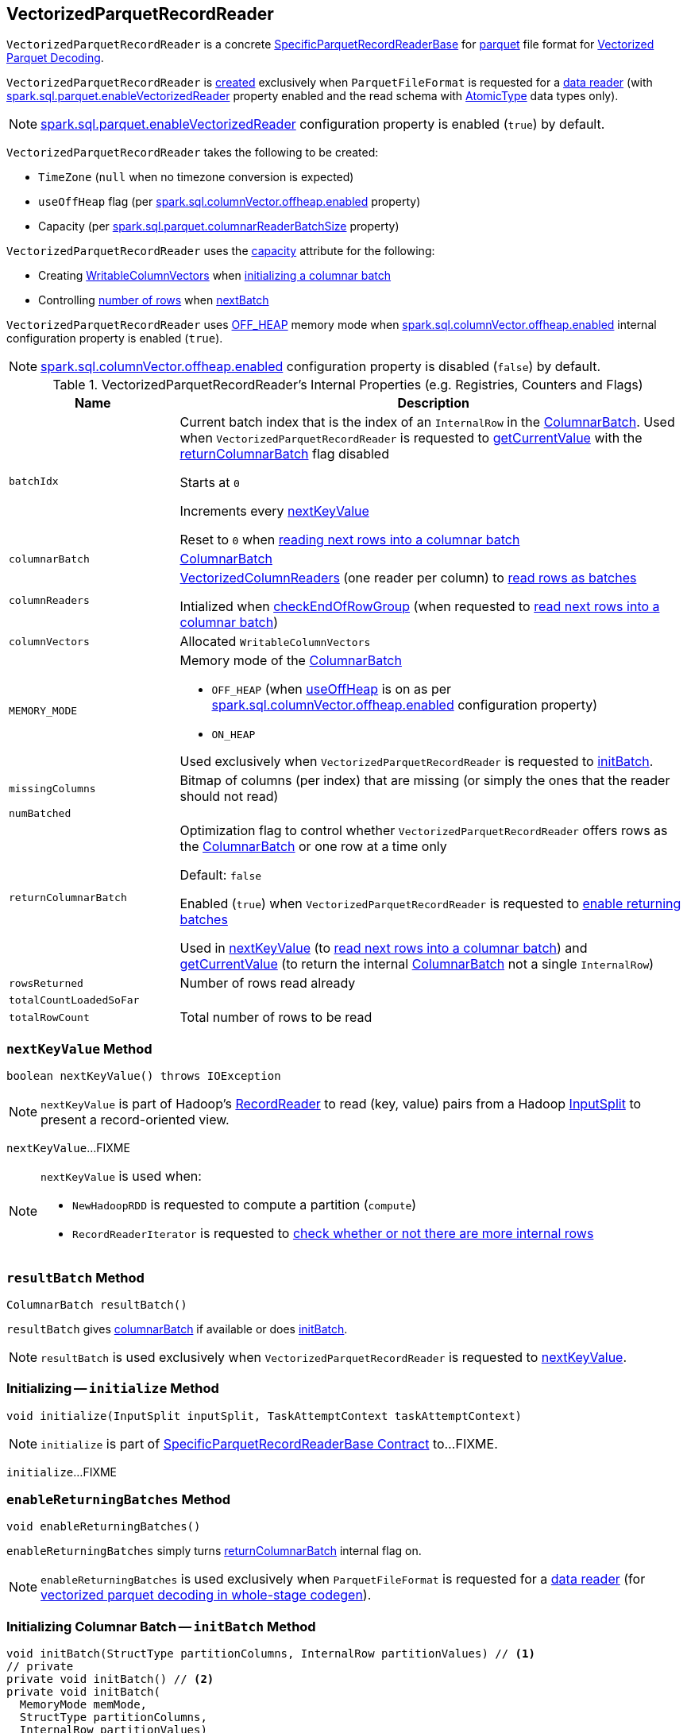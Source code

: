 == [[VectorizedParquetRecordReader]] VectorizedParquetRecordReader

`VectorizedParquetRecordReader` is a concrete link:spark-sql-SpecificParquetRecordReaderBase.adoc[SpecificParquetRecordReaderBase] for <<spark-sql-ParquetFileFormat.adoc#, parquet>> file format for <<spark-sql-vectorized-parquet-reader.adoc#, Vectorized Parquet Decoding>>.

`VectorizedParquetRecordReader` is <<creating-instance, created>> exclusively when `ParquetFileFormat` is requested for a link:spark-sql-ParquetFileFormat.adoc#buildReaderWithPartitionValues[data reader] (with link:spark-sql-properties.adoc#spark.sql.parquet.enableVectorizedReader[spark.sql.parquet.enableVectorizedReader] property enabled and the read schema with link:spark-sql-DataType.adoc#AtomicType[AtomicType] data types only).

NOTE: link:spark-sql-properties.adoc#spark.sql.parquet.enableVectorizedReader[spark.sql.parquet.enableVectorizedReader] configuration property is enabled (`true`) by default.

[[creating-instance]]
`VectorizedParquetRecordReader` takes the following to be created:

* [[convertTz]] `TimeZone` (`null` when no timezone conversion is expected)
* [[useOffHeap]] `useOffHeap` flag (per <<spark-sql-properties.adoc#spark.sql.columnVector.offheap.enabled, spark.sql.columnVector.offheap.enabled>> property)
* [[capacity]] Capacity (per <<spark-sql-properties.adoc#spark.sql.parquet.columnarReaderBatchSize, spark.sql.parquet.columnarReaderBatchSize>> property)

`VectorizedParquetRecordReader` uses the <<capacity, capacity>> attribute for the following:

* Creating <<columnVectors, WritableColumnVectors>> when <<initBatch, initializing a columnar batch>>

* Controlling <<rowsReturned, number of rows>> when <<nextBatch, nextBatch>>

`VectorizedParquetRecordReader` uses <<OFF_HEAP, OFF_HEAP>> memory mode when link:spark-sql-properties.adoc#spark.sql.columnVector.offheap.enabled[spark.sql.columnVector.offheap.enabled] internal configuration property is enabled (`true`).

NOTE: link:spark-sql-properties.adoc#spark.sql.columnVector.offheap.enabled[spark.sql.columnVector.offheap.enabled] configuration property is disabled (`false`) by default.

[[internal-registries]]
.VectorizedParquetRecordReader's Internal Properties (e.g. Registries, Counters and Flags)
[cols="1m,3",options="header",width="100%"]
|===
| Name
| Description

| batchIdx
| [[batchIdx]] Current batch index that is the index of an `InternalRow` in the <<columnarBatch, ColumnarBatch>>. Used when `VectorizedParquetRecordReader` is requested to <<getCurrentValue, getCurrentValue>> with the <<returnColumnarBatch, returnColumnarBatch>> flag disabled

Starts at `0`

Increments every <<nextKeyValue, nextKeyValue>>

Reset to `0` when <<nextBatch, reading next rows into a columnar batch>>

| columnarBatch
| [[columnarBatch]] <<spark-sql-ColumnarBatch.adoc#, ColumnarBatch>>

| columnReaders
| [[columnReaders]] <<spark-sql-VectorizedColumnReader.adoc#, VectorizedColumnReaders>> (one reader per column) to <<nextBatch, read rows as batches>>

Intialized when <<checkEndOfRowGroup, checkEndOfRowGroup>> (when requested to <<nextBatch, read next rows into a columnar batch>>)

| columnVectors
| [[columnVectors]] Allocated `WritableColumnVectors`

| MEMORY_MODE
a| [[MEMORY_MODE]] Memory mode of the <<columnarBatch, ColumnarBatch>>

* [[OFF_HEAP]] `OFF_HEAP` (when <<useOffHeap, useOffHeap>> is on as per link:spark-sql-properties.adoc#spark.sql.columnVector.offheap.enabled[spark.sql.columnVector.offheap.enabled] configuration property)
* [[ON_HEAP]] `ON_HEAP`

Used exclusively when `VectorizedParquetRecordReader` is requested to <<initBatch, initBatch>>.

| missingColumns
| [[missingColumns]] Bitmap of columns (per index) that are missing (or simply the ones that the reader should not read)

| numBatched
| [[numBatched]]

| returnColumnarBatch
| [[returnColumnarBatch]] Optimization flag to control whether `VectorizedParquetRecordReader` offers rows as the <<columnarBatch, ColumnarBatch>> or one row at a time only

Default: `false`

Enabled (`true`) when `VectorizedParquetRecordReader` is requested to <<enableReturningBatches, enable returning batches>>

Used in <<nextKeyValue, nextKeyValue>> (to <<nextBatch, read next rows into a columnar batch>>) and <<getCurrentValue, getCurrentValue>> (to return the internal <<columnarBatch, ColumnarBatch>> not a single `InternalRow`)

| rowsReturned
| [[rowsReturned]] Number of rows read already

| totalCountLoadedSoFar
| [[totalCountLoadedSoFar]]

| totalRowCount
| [[totalRowCount]] Total number of rows to be read

|===

=== [[nextKeyValue]] `nextKeyValue` Method

[source, java]
----
boolean nextKeyValue() throws IOException
----

NOTE: `nextKeyValue` is part of Hadoop's https://hadoop.apache.org/docs/r2.7.4/api/org/apache/hadoop/mapred/RecordReader.html[RecordReader] to read (key, value) pairs from a Hadoop https://hadoop.apache.org/docs/r2.7.4/api/org/apache/hadoop/mapred/InputSplit.html[InputSplit] to present a record-oriented view.

`nextKeyValue`...FIXME

[NOTE]
====
`nextKeyValue` is used when:

* `NewHadoopRDD` is requested to compute a partition (`compute`)

* `RecordReaderIterator` is requested to <<spark-sql-RecordReaderIterator.adoc#hasNext, check whether or not there are more internal rows>>
====

=== [[resultBatch]] `resultBatch` Method

[source, java]
----
ColumnarBatch resultBatch()
----

`resultBatch` gives <<columnarBatch, columnarBatch>> if available or does <<initBatch, initBatch>>.

NOTE: `resultBatch` is used exclusively when `VectorizedParquetRecordReader` is requested to <<nextKeyValue, nextKeyValue>>.

=== [[initialize]] Initializing -- `initialize` Method

[source, java]
----
void initialize(InputSplit inputSplit, TaskAttemptContext taskAttemptContext)
----

NOTE: `initialize` is part of link:spark-sql-SpecificParquetRecordReaderBase.adoc#initialize[SpecificParquetRecordReaderBase Contract] to...FIXME.

`initialize`...FIXME

=== [[enableReturningBatches]] `enableReturningBatches` Method

[source, java]
----
void enableReturningBatches()
----

`enableReturningBatches` simply turns <<returnColumnarBatch, returnColumnarBatch>> internal flag on.

NOTE: `enableReturningBatches` is used exclusively when `ParquetFileFormat` is requested for a <<spark-sql-ParquetFileFormat.adoc#buildReaderWithPartitionValues, data reader>> (for <<spark-sql-ParquetFileFormat.adoc#supportBatch, vectorized parquet decoding in whole-stage codegen>>).

=== [[initBatch]] Initializing Columnar Batch -- `initBatch` Method

[source, java]
----
void initBatch(StructType partitionColumns, InternalRow partitionValues) // <1>
// private
private void initBatch() // <2>
private void initBatch(
  MemoryMode memMode,
  StructType partitionColumns,
  InternalRow partitionValues)
----
<1> Uses <<MEMORY_MODE, MEMORY_MODE>>
<2> Uses <<MEMORY_MODE, MEMORY_MODE>> and no `partitionColumns` and no `partitionValues`

`initBatch` creates the batch link:spark-sql-schema.adoc[schema] that is link:spark-sql-SpecificParquetRecordReaderBase.adoc#sparkSchema[sparkSchema] and the input `partitionColumns` schema.

`initBatch` requests link:spark-sql-OffHeapColumnVector.adoc#allocateColumns[OffHeapColumnVector] or link:spark-sql-OnHeapColumnVector.adoc#allocateColumns[OnHeapColumnVector] to allocate column vectors per the input `memMode`, i.e. <<OFF_HEAP, OFF_HEAP>> or <<ON_HEAP, ON_HEAP>> memory modes, respectively. `initBatch` records the allocated column vectors as the internal <<columnVectors, WritableColumnVectors>>.

[NOTE]
====
link:spark-sql-properties.adoc#spark.sql.columnVector.offheap.enabled[spark.sql.columnVector.offheap.enabled] configuration property controls <<OFF_HEAP, OFF_HEAP>> or <<ON_HEAP, ON_HEAP>> memory modes, i.e. `true` or `false`, respectively.

`spark.sql.columnVector.offheap.enabled` is disabled by default which means that link:spark-sql-OnHeapColumnVector.adoc[OnHeapColumnVector] is used.
====

`initBatch` creates a link:spark-sql-ColumnarBatch.adoc#creating-instance[ColumnarBatch] (with the <<columnVectors, allocated WritableColumnVectors>>) and records it as the internal <<columnarBatch, ColumnarBatch>>.

`initBatch` creates new slots in the <<columnVectors, allocated WritableColumnVectors>> for the input `partitionColumns` and sets the input `partitionValues` as constants.

`initBatch` initializes <<missingColumns, missing columns>> with `nulls`.

[NOTE]
====
`initBatch` is used when:

* `VectorizedParquetRecordReader` is requested for <<resultBatch, resultBatch>>

* `ParquetFileFormat` is requested to link:spark-sql-ParquetFileFormat.adoc#buildReaderWithPartitionValues[build a data reader with partition column values appended]
====

=== [[nextBatch]] Reading Next Rows Into Columnar Batch -- `nextBatch` Method

[source, java]
----
boolean nextBatch() throws IOException
----

`nextBatch` reads at least <<capacity, capacity>> rows and returns `true` when there are rows available. Otherwise, `nextBatch` returns `false` (to "announce" there are no rows available).

Internally, `nextBatch` firstly requests every <<spark-sql-WritableColumnVector.adoc#, WritableColumnVector>> (in the <<columnVectors, columnVectors>> internal registry) to <<spark-sql-WritableColumnVector.adoc#reset, reset itself>>.

`nextBatch` requests the <<columnarBatch, ColumnarBatch>> to <<spark-sql-ColumnarBatch.adoc#setNumRows, specify the number of rows (in batch)>> as `0` (effectively resetting the batch and making it available for reuse).

When the <<rowsReturned, rowsReturned>> is greater than the <<totalRowCount, totalRowCount>>, `nextBatch` finishes with (_returns_) `false` (to "announce" there are no rows available).

`nextBatch` <<checkEndOfRowGroup, checkEndOfRowGroup>>.

`nextBatch` calculates the number of rows left to be returned as a minimum of the <<capacity, capacity>> and the <<totalCountLoadedSoFar, totalCountLoadedSoFar>> reduced by the <<rowsReturned, rowsReturned>>.

`nextBatch` requests every <<columnReaders, VectorizedColumnReader>> to <<spark-sql-VectorizedColumnReader.adoc#readBatch, readBatch>> (with the number of rows left to be returned and associated <<columnVectors, WritableColumnVector>>).

NOTE: <<columnReaders, VectorizedColumnReaders>> use their own <<columnVectors, WritableColumnVectors>> for storing values read. The numbers of <<columnReaders, VectorizedColumnReaders>> and <<columnVectors, WritableColumnVector>> are equal.

NOTE: The number of rows in the internal <<columnarBatch, ColumnarBatch>> matches the number of rows that <<columnReaders, VectorizedColumnReaders>> decoded and stored in corresponding <<columnVectors, WritableColumnVectors>>.

In the end, `nextBatch` registers the progress as follows:

* The number of rows read is added to the <<rowsReturned, rowsReturned>> counter

* Requests the internal <<columnarBatch, ColumnarBatch>> to <<spark-sql-ColumnarBatch.adoc#setNumRows, set the number of rows (in batch)>> to be the number of rows read

* The <<numBatched, numBatched>> registry is exactly the number of rows read

* The <<batchIdx, batchIdx>> registry becomes `0`

`nextBatch` finishes with (_returns_) `true` (to "announce" there are rows available).

NOTE: `nextBatch` is used exclusively when `VectorizedParquetRecordReader` is requested to <<nextKeyValue, nextKeyValue>>.

=== [[checkEndOfRowGroup]] `checkEndOfRowGroup` Internal Method

[source, java]
----
void checkEndOfRowGroup() throws IOException
----

`checkEndOfRowGroup`...FIXME

NOTE: `checkEndOfRowGroup` is used exclusively when `VectorizedParquetRecordReader` is requested to <<nextBatch, read next rows into a columnar batch>>.

=== [[getCurrentValue]] Getting Current Value (as Columnar Batch or Single InternalRow) -- `getCurrentValue` Method

[source, java]
----
Object getCurrentValue()
----

NOTE: `getCurrentValue` is part of the Hadoop https://hadoop.apache.org/docs/r2.7.5/api/org/apache/hadoop/mapreduce/RecordReader.html[RecordReader] Contract to break the data into key/value pairs for input to a Hadoop `Mapper`.

`getCurrentValue` returns the entire <<columnarBatch, ColumnarBatch>> with the <<returnColumnarBatch, returnColumnarBatch>> flag enabled (`true`) or requests it for a <<spark-sql-ColumnarBatch.adoc#getRow, single row>> instead.

[NOTE]
====
`getCurrentValue` is used when:

* `NewHadoopRDD` is requested to compute a partition (`compute`)

* `RecordReaderIterator` is requested for the <<spark-sql-RecordReaderIterator.adoc#next, next internal row>>
====

